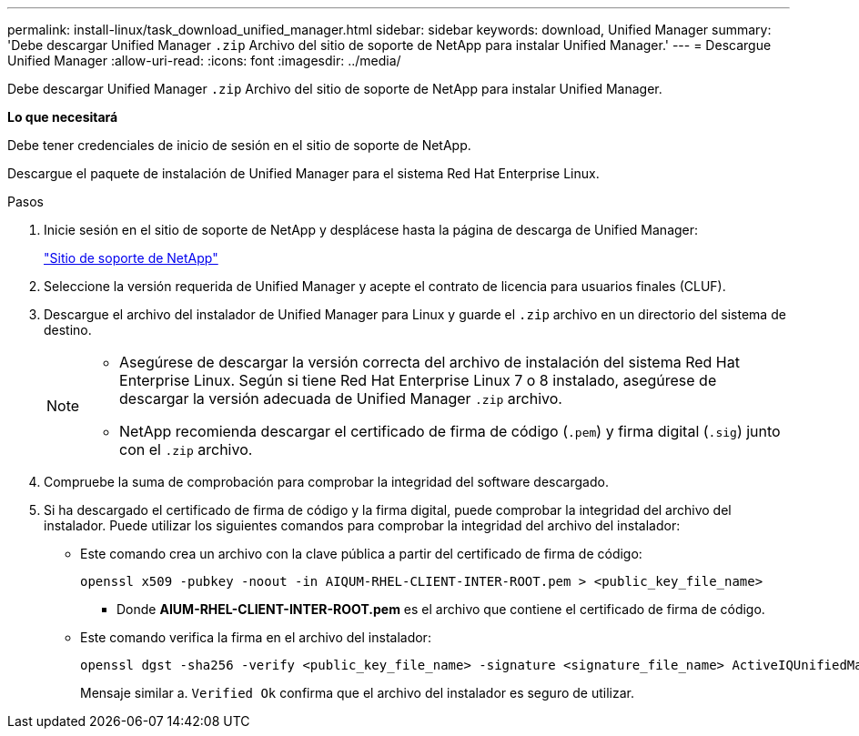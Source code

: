---
permalink: install-linux/task_download_unified_manager.html 
sidebar: sidebar 
keywords: download, Unified Manager 
summary: 'Debe descargar Unified Manager `.zip` Archivo del sitio de soporte de NetApp para instalar Unified Manager.' 
---
= Descargue Unified Manager
:allow-uri-read: 
:icons: font
:imagesdir: ../media/


[role="lead"]
Debe descargar Unified Manager `.zip` Archivo del sitio de soporte de NetApp para instalar Unified Manager.

*Lo que necesitará*

Debe tener credenciales de inicio de sesión en el sitio de soporte de NetApp.

Descargue el paquete de instalación de Unified Manager para el sistema Red Hat Enterprise Linux.

.Pasos
. Inicie sesión en el sitio de soporte de NetApp y desplácese hasta la página de descarga de Unified Manager:
+
https://mysupport.netapp.com/site/products/all/details/activeiq-unified-manager/downloads-tab["Sitio de soporte de NetApp"]

. Seleccione la versión requerida de Unified Manager y acepte el contrato de licencia para usuarios finales (CLUF).
. Descargue el archivo del instalador de Unified Manager para Linux y guarde el `.zip` archivo en un directorio del sistema de destino.
+
[NOTE]
====
** Asegúrese de descargar la versión correcta del archivo de instalación del sistema Red Hat Enterprise Linux. Según si tiene Red Hat Enterprise Linux 7 o 8 instalado, asegúrese de descargar la versión adecuada de Unified Manager `.zip` archivo.
** NetApp recomienda descargar el certificado de firma de código (`.pem`) y firma digital (`.sig`) junto con el `.zip` archivo.


====
. Compruebe la suma de comprobación para comprobar la integridad del software descargado.
. Si ha descargado el certificado de firma de código y la firma digital, puede comprobar la integridad del archivo del instalador. Puede utilizar los siguientes comandos para comprobar la integridad del archivo del instalador:
+
** Este comando crea un archivo con la clave pública a partir del certificado de firma de código:
+
[listing]
----
openssl x509 -pubkey -noout -in AIQUM-RHEL-CLIENT-INTER-ROOT.pem > <public_key_file_name>
----
+
*** Donde *AIUM-RHEL-CLIENT-INTER-ROOT.pem* es el archivo que contiene el certificado de firma de código.


** Este comando verifica la firma en el archivo del instalador:
+
[listing]
----
openssl dgst -sha256 -verify <public_key_file_name> -signature <signature_file_name> ActiveIQUnifiedManager-<version>.zip
----
+
Mensaje similar a. `Verified Ok` confirma que el archivo del instalador es seguro de utilizar.




